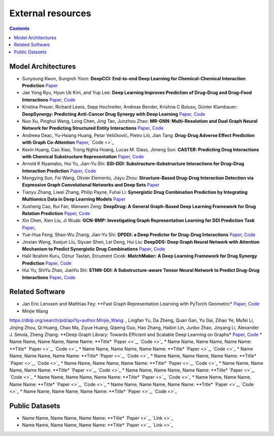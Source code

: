 External resources
==================

.. contents:: Contents
    :local:


Model Architectures
--------------------

* Sunyoung Kwon, Sungroh Yoon: **DeepCCI: End-to-end Deep Learning for Chemical-Chemical Interaction Prediction** `Paper <https://arxiv.org/abs/1704.08432>`_
* Jae Yong Ryu, Hyun Uk Kim, and Yup Lee: **Deep Learning Improves Prediction of Drug–Drug and Drug–Food Interactions** `Paper <https://www.pnas.org/content/115/18/E4304>`_, `Code <https://bitbucket.org/kaistsystemsbiology/deepddi>`_
* Kristina Preuer, Richard Lewis, Sepp Hochreiter, Andreas Bender, Krishna C Bulusu, Günter Klambauer: **DeepSynergy: Predicting Anti-Cancer Drug Synergy with Deep Learning** `Paper <https://academic.oup.com/bioinformatics/article/34/9/1538/4747884>`_, `Code <https://github.com/KristinaPreuer/DeepSynergy>`_
* Nuo Xu, Pinghui Wang, Long Chen, Jing Tao, Junzhou Zhao: **MR-GNN: Multi-Resolution and Dual Graph Neural Network for Predicting Structured Entity Interactions** `Paper  <https://arxiv.org/abs/1905.09558>`_, `Code <https://github.com/prometheusXN/MR-GNN>`_
* Andreea Deac, Yu-Hsiang Huang, Petar Veličković, Pietro Liò, Jian Tang: **Drug-Drug Adverse Effect Prediction with Graph Co-Attention** `Paper <https://arxiv.org/abs/1905.00534>`_, `Code <>`_
* Kexin Huang, Cao Xiao, Trong Nghia Hoang, Lucas M. Glass, Jimeng Sun: **CASTER: Predicting Drug Interactions with Chemical Substructure Representation** `Paper <https://arxiv.org/abs/1911.06446>`_, `Code <https://github.com/kexinhuang12345/CASTER>`_
* Arnold K Nyamabo, Hui Yu, Jian-Yu Shi: **SSI–DDI: Substructure–Substructure Interactions for Drug–Drug Interaction Prediction** `Paper <https://academic.oup.com/bib/article-abstract/22/6/bbab133/6265181>`_, `Code <https://github.com/kanz76/SSI-DDI>`_
* Mengying Sun, Fei Wang, Olivier Elemento, Jiayu Zhou: **Structure-Based Drug-Drug Interaction Detection via Expressive Graph Convolutional Networks and Deep Sets** `Paper <https://ojs.aaai.org/index.php/AAAI/article/view/7236>`_
* Tianyu Zhang, Liwei Zhang, Philip Payne, Fuhai Li: **Synergistic Drug Combination Prediction by Integrating Multiomics Data in Deep Learning Models** `Paper  <https://pubmed.ncbi.nlm.nih.gov/32926369/>`_
* Xusheng Cao, Rui Fan, Wanwen Zeng: **DeepDrug: A General Graph-Based Deep Learning Framework for Drug Relation Prediction** `Paper <https://www.biorxiv.org/content/10.1101/2020.11.09.375626v1>`_, `Code <https://github.com/wanwenzeng/deepdrug>`_
* Xin Chen, Xien Liu, Ji Wuab: **GCN-BMP: Investigating Graph Representation Learning for DDI Prediction Task** `Paper <https://www.sciencedirect.com/science/article/pii/S1046202320300608>`_,
* Yue-Hua Feng, Shao-Wu Zhang, Jian-Yu Shi: **DPDDI: a Deep Predictor for Drug-Drug Interactions** `Paper <https://bmcbioinformatics.biomedcentral.com/articles/10.1186/s12859-020-03724-x>`_, `Code <https://github.com/NWPU-903PR/DPDDI>`_
* Jinxian Wang, Xuejun Liu, Siyuan Shen, Lei Deng, Hui Liu: **DeepDDS: Deep Graph Neural Network with Attention Mechanism to Predict Synergistic Drug Combinations** `Paper <https://academic.oup.com/bib/advance-article-abstract/doi/10.1093/bib/bbab390/6375262?redirectedFrom=fulltext>`_, `Code <https://github.com/Sinwang404/DeepDDS/tree/master>`_
* Halil Ibrahim Kuru, Oznur Tastan, Ercument Cicek: **MatchMaker: A Deep Learning Framework for Drug Synergy Prediction** `Paper <https://pubmed.ncbi.nlm.nih.gov/34086576/>`_, `Code <https://github.com/tastanlab/matchmaker>`_
* Hui Yu, ShiYu Zhao, JianYu Shi: **STNN-DDI: A Substructure-aware Tensor Neural Network to Predict Drug-Drug Interactions** `Paper <https://arxiv.org/abs/2111.05708>`_, `Code <https://github.com/zsy-9/STNN-DDI>`_

Related Software
--------------------

* Jan Eric Lenssen and Matthias Fey: **Fast Graph Representation Learning with PyTorch Geometric* `Paper <https://arxiv.org/abs/1903.02428>`_, `Code <https://github.com/pyg-team/pytorch_geometric>`_
* Minjie Wang
https://dblp.org/search/pid/api?q=author:Minjie_Wang:
, Lingfan Yu, Da Zheng, Quan Gan, Yu Gai, Zihao Ye, Mufei Li, Jinjing Zhou, Qi Huang, Chao Ma, Ziyue Huang, Qipeng Guo, Hao Zhang, Haibin Lin, Junbo Zhao, Jinyang Li, Alexander J. Smola, Zheng Zhang: **Deep Graph Library: Towards Efficient and Scalable Deep Learning on Graphs* `Paper <https://openreview.net/forum?id=q9RwOO-Ci5_>`_, `Code <https://github.com/dmlc/dgl>`_
* Name Name, Name Name, Name Name: **Title* `Paper <>`_, `Code <>`_
* Name Name, Name Name, Name Name: **Title* `Paper <>`_, `Code <>`_
* Name Name, Name Name, Name Name: **Title* `Paper <>`_, `Code <>`_
* Name Name, Name Name, Name Name: **Title* `Paper <>`_, `Code <>`_
* Name Name, Name Name, Name Name: **Title* `Paper <>`_, `Code <>`_
* Name Name, Name Name, Name Name: **Title* `Paper <>`_, `Code <>`_
* Name Name, Name Name, Name Name: **Title* `Paper <>`_, `Code <>`_
* Name Name, Name Name, Name Name: **Title* `Paper <>`_, `Code <>`_
* Name Name, Name Name, Name Name: **Title* `Paper <>`_, `Code <>`_
* Name Name, Name Name, Name Name: **Title* `Paper <>`_, `Code <>`_
* Name Name, Name Name, Name Name: **Title* `Paper <>`_, `Code <>`_
* Name Name, Name Name, Name Name: **Title* `Paper <>`_, `Code <>`_

Public Datasets
--------------------

* Name Name, Name Name, Name Name: **Title* `Paper <>`_, `Link <>`_
* Name Name, Name Name, Name Name: **Title* `Paper <>`_, `Link <>`_

